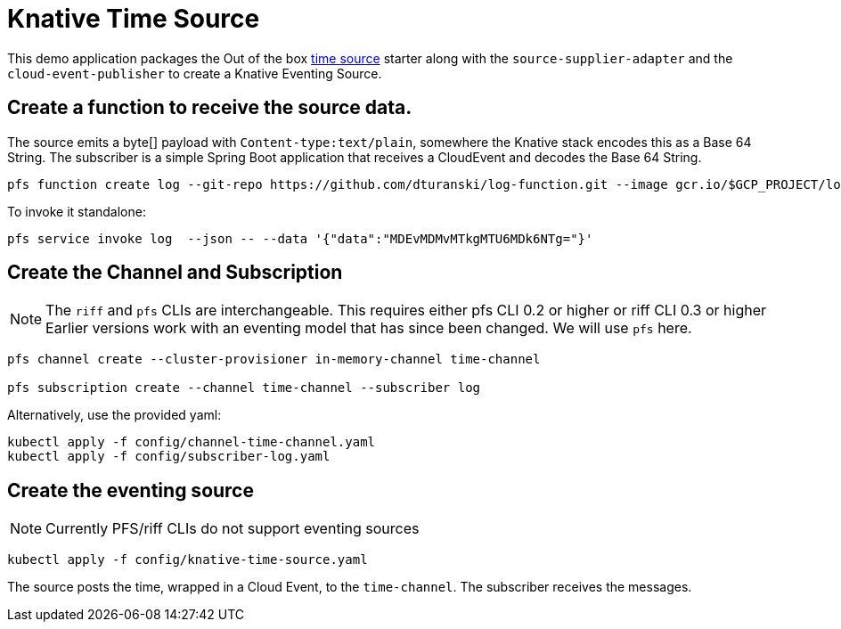 = Knative Time Source

This demo application packages the Out of the box https://github.com/spring-cloud-stream-app-starters/time[time source] starter along with the `source-supplier-adapter` and the `cloud-event-publisher` to create a Knative Eventing Source.

== Create a function to receive the source data.

The source emits a byte[] payload with `Content-type:text/plain`, somewhere the Knative stack encodes this as a Base 64 String.
The subscriber is a simple Spring Boot application that receives a CloudEvent and decodes the Base 64 String.


```
pfs function create log --git-repo https://github.com/dturanski/log-function.git --image gcr.io/$GCP_PROJECT/log --verbose
```

To invoke it standalone:

```
pfs service invoke log  --json -- --data '{"data":"MDEvMDMvMTkgMTU6MDk6NTg="}'
```

== Create the Channel and Subscription

NOTE: The `riff` and `pfs` CLIs are interchangeable. This requires either pfs CLI 0.2 or higher or riff CLI 0.3 or higher
Earlier versions work with an eventing model that has since been changed.
We will use `pfs` here.

```
pfs channel create --cluster-provisioner in-memory-channel time-channel

pfs subscription create --channel time-channel --subscriber log
```

Alternatively, use the provided yaml:

```
kubectl apply -f config/channel-time-channel.yaml
kubectl apply -f config/subscriber-log.yaml

```

== Create the eventing source

NOTE: Currently PFS/riff CLIs do not support eventing sources

```
kubectl apply -f config/knative-time-source.yaml
```

The source posts the time, wrapped in a Cloud Event, to the `time-channel`. The subscriber receives the messages.

